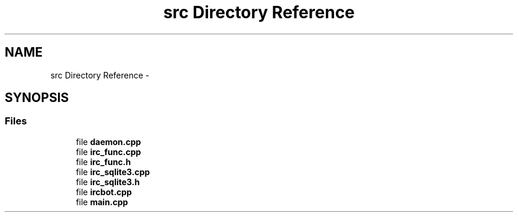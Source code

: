 .TH "src Directory Reference" 3 "Wed Jun 12 2013" "Version 0.1" "IRC" \" -*- nroff -*-
.ad l
.nh
.SH NAME
src Directory Reference \- 
.SH SYNOPSIS
.br
.PP
.SS "Files"

.in +1c
.ti -1c
.RI "file \fBdaemon\&.cpp\fP"
.br
.ti -1c
.RI "file \fBirc_func\&.cpp\fP"
.br
.ti -1c
.RI "file \fBirc_func\&.h\fP"
.br
.ti -1c
.RI "file \fBirc_sqlite3\&.cpp\fP"
.br
.ti -1c
.RI "file \fBirc_sqlite3\&.h\fP"
.br
.ti -1c
.RI "file \fBircbot\&.cpp\fP"
.br
.ti -1c
.RI "file \fBmain\&.cpp\fP"
.br
.in -1c
